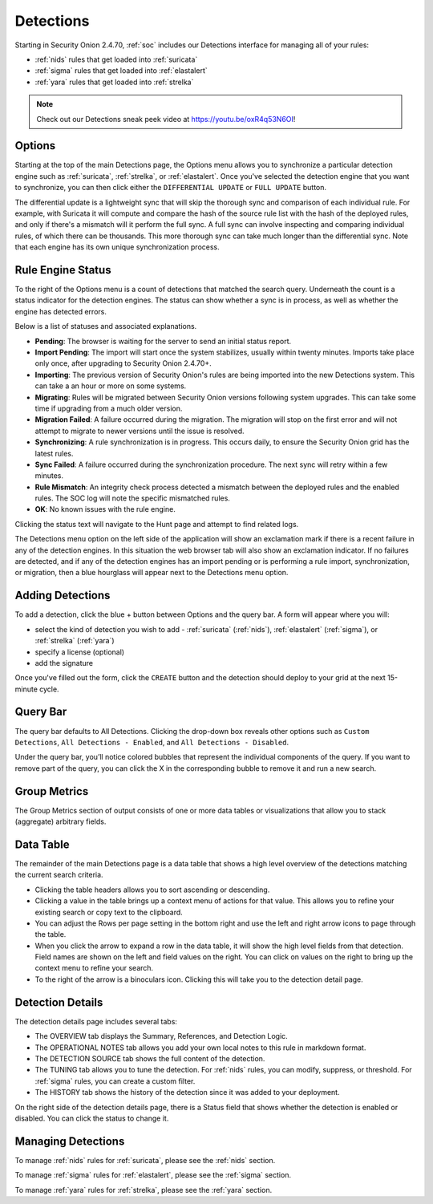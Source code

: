 .. _detections:

Detections
==========

Starting in Security Onion 2.4.70, :ref:`soc` includes our Detections interface for managing all of your rules:

- :ref:`nids` rules that get loaded into :ref:`suricata`
- :ref:`sigma` rules that get loaded into :ref:`elastalert`
- :ref:`yara` rules that get loaded into :ref:`strelka`

.. image:: images/59_detections.png
  :target: _images/59_detections.png

.. note::

    Check out our Detections sneak peek video at https://youtu.be/oxR4q53N6OI!

Options
-------

Starting at the top of the main Detections page, the Options menu allows you to synchronize a particular detection engine such as :ref:`suricata`, :ref:`strelka`, or :ref:`elastalert`. Once you've selected the detection engine that you want to synchronize, you can then click either the ``DIFFERENTIAL UPDATE`` or ``FULL UPDATE`` button. 

The differential update is a lightweight sync that will skip the thorough sync and comparison of each individual rule. For example, with Suricata it will compute and compare the hash of the source rule list with the hash of the deployed rules, and only if there's a mismatch will it perform the full sync. A full sync can involve inspecting and comparing individual rules, of which there can be thousands. This more thorough sync can take much longer than the differential sync. Note that each engine has its own unique synchronization process.

Rule Engine Status
------------------

To the right of the Options menu is a count of detections that matched the search query. Underneath the count is a status indicator for the detection engines. The status can show whether a sync is in process, as well as whether the engine has detected errors. 

.. image:: images/detections_status.png
  :target: _images/detections_status.png

Below is a list of statuses and associated explanations.

- **Pending**: The browser is waiting for the server to send an initial status report.
- **Import Pending**: The import will start once the system stabilizes, usually within twenty minutes. Imports take place only once, after upgrading to Security Onion 2.4.70+.
- **Importing**: The previous version of Security Onion's rules are being imported into the new Detections system. This can take a an hour or more on some systems.
- **Migrating**: Rules will be migrated between Security Onion versions following system upgrades. This can take some time if upgrading from a much older version.
- **Migration Failed**: A failure occurred during the migration. The migration will stop on the first error and will not attempt to migrate to newer versions until the issue is resolved.
- **Synchronizing**: A rule synchronization is in progress. This occurs daily, to ensure the Security Onion grid has the latest rules. 
- **Sync Failed**: A failure occurred during the synchronization procedure. The next sync will retry within a few minutes.
- **Rule Mismatch**: An integrity check process detected a mismatch between the deployed rules and the enabled rules. The SOC log will note the specific mismatched rules.
- **OK**: No known issues with the rule engine.

Clicking the status text will navigate to the Hunt page and attempt to find related logs.

The Detections menu option on the left side of the application will show an exclamation mark if there is a recent failure in any of the detection engines. In this situation the web browser tab will also show an exclamation indicator. If no failures are detected, and if any of the detection engines has an import pending or is performing a rule import, synchronization, or migration, then a blue hourglass will appear next to the Detections menu option.


Adding Detections
-----------------

To add a detection, click the blue + button between Options and the query bar. A form will appear where you will:

- select the kind of detection you wish to add - :ref:`suricata` (:ref:`nids`), :ref:`elastalert` (:ref:`sigma`), or :ref:`strelka` (:ref:`yara`)
- specify a license (optional)
- add the signature

Once you've filled out the form, click the ``CREATE`` button and the detection should deploy to your grid at the next 15-minute cycle.

Query Bar
---------

The query bar defaults to All Detections. Clicking the drop-down box reveals other options such as ``Custom Detections``, ``All Detections - Enabled``, and ``All Detections - Disabled``.

Under the query bar, you’ll notice colored bubbles that represent the individual components of the query. If you want to remove part of the query, you can click the X in the corresponding bubble to remove it and run a new search.

Group Metrics
-------------

The Group Metrics section of output consists of one or more data tables or visualizations that allow you to stack (aggregate) arbitrary fields.

Data Table
----------

The remainder of the main Detections page is a data table that shows a high level overview of the detections matching the current search criteria.

- Clicking the table headers allows you to sort ascending or descending.
- Clicking a value in the table brings up a context menu of actions for that value. This allows you to refine your existing search or copy text to the clipboard.
- You can adjust the Rows per page setting in the bottom right and use the left and right arrow icons to page through the table.
- When you click the arrow to expand a row in the data table, it will show the high level fields from that detection. Field names are shown on the left and field values on the right. You can click on values on the right to bring up the context menu to refine your search.
- To the right of the arrow is a binoculars icon. Clicking this will take you to the detection detail page.

Detection Details
-----------------

The detection details page includes several tabs:

- The OVERVIEW tab displays the Summary, References, and Detection Logic.
- The OPERATIONAL NOTES tab allows you add your own local notes to this rule in markdown format.
- The DETECTION SOURCE tab shows the full content of the detection.
- The TUNING tab allows you to tune the detection. For :ref:`nids` rules, you can modify, suppress, or threshold. For :ref:`sigma` rules, you can create a custom filter.
- The HISTORY tab shows the history of the detection since it was added to your deployment.

On the right side of the detection details page, there is a Status field that shows whether the detection is enabled or disabled. You can click the status to change it.

Managing Detections
-------------------

To manage :ref:`nids` rules for :ref:`suricata`, please see the :ref:`nids` section.

To manage :ref:`sigma` rules for :ref:`elastalert`, please see the :ref:`sigma` section.

To manage :ref:`yara` rules for :ref:`strelka`, please see the :ref:`yara` section.
